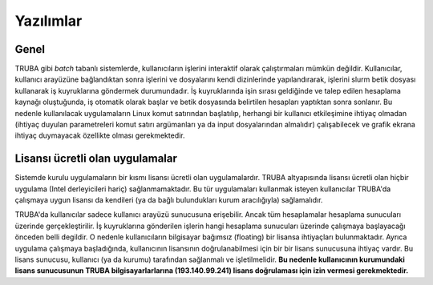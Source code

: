 ===========
Yazılımlar
===========

------
Genel
------

TRUBA gibi *batch* tabanlı sistemlerde, kullanıcıların işlerini interaktif olarak çalıştırmaları mümkün değildir. Kullanıcılar, kullanıcı arayüzüne bağlandıktan sonra işlerini ve dosyalarını kendi dizinlerinde yapılandırarak, işlerini slurm betik dosyası kullanarak iş kuyruklarına göndermek durumundadır. İş kuyruklarında işin sırası geldiğinde ve talep edilen hesaplama kaynağı oluştuğunda, iş otomatik olarak başlar ve betik dosyasında belirtilen hesapları yaptıktan sonra sonlanır. Bu nedenle kullanılacak uygulamaların Linux komut satırından başlatılıp, herhangi bir kullanıcı etkileşimine ihtiyaç olmadan (ihtiyaç duyulan parametreleri komut satırı argümanları ya da input dosyalarından almalıdır) çalışabilecek ve grafik ekrana ihtiyaç duymayacak özellikte olması gerekmektedir.

----------------------------------
Lisansı ücretli olan uygulamalar
----------------------------------
Sistemde kurulu uygulamaların bir kısmı lisansı ücretli olan uygulamalardır. TRUBA altyapısında lisansı ücretli olan hiçbir uygulama (Intel derleyicileri hariç) sağlanmamaktadır. Bu tür uygulamaları kullanmak isteyen kullanıcılar TRUBA'da çalışmaya uygun lisansı da kendileri (ya da bağlı bulundukları kurum aracılığıyla) sağlamalıdır.

TRUBA'da kullanıcılar sadece kullanıcı arayüzü sunucusuna erişebilir. Ancak tüm hesaplamalar hesaplama sunucuları üzerinde gerçekleştirilir. İş kuyruklarına gönderilen işlerin hangi hesaplama sunucuları üzerinde çalışmaya başlayacağı önceden belli degildir. O nedenle kullanıcıların bilgisayar bağımsız (floating) bir lisansa ihtiyaçları bulunmaktadır. Ayrıca uygulama çalışmaya başladığında, kullanıcının lisansının doğrulanabilmesi için bir bir lisans sunucusuna ihtiyaç vardır. Bu lisans sunucusu, kullanıcı (ya da kurumu) tarafından sağlanmalı ve işletilmelidir. **Bu nedenle kullanıcının kurumundaki lisans sunucusunun TRUBA bilgisayarlarlarına (193.140.99.241) lisans doğrulaması için izin vermesi gerekmektedir.**